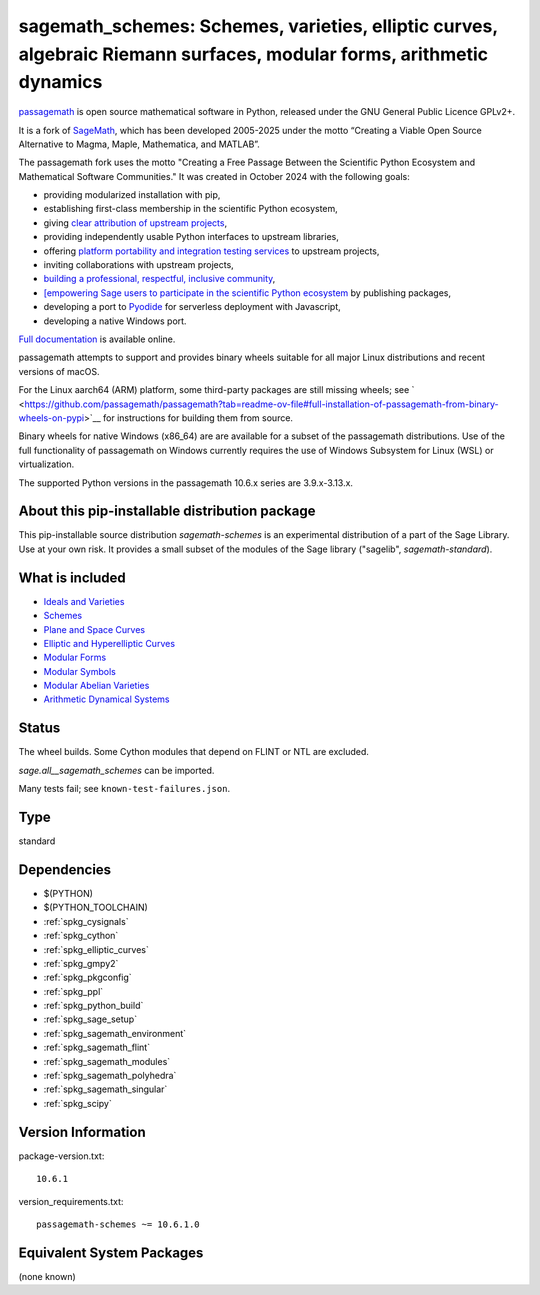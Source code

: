 .. _spkg_sagemath_schemes:

=======================================================================================================================================================
sagemath_schemes: Schemes, varieties, elliptic curves, algebraic Riemann surfaces, modular forms, arithmetic dynamics
=======================================================================================================================================================

`passagemath <https://github.com/passagemath/passagemath>`__ is open
source mathematical software in Python, released under the GNU General
Public Licence GPLv2+.

It is a fork of `SageMath <https://www.sagemath.org/>`__, which has been
developed 2005-2025 under the motto “Creating a Viable Open Source
Alternative to Magma, Maple, Mathematica, and MATLAB”.

The passagemath fork uses the motto "Creating a Free Passage Between the
Scientific Python Ecosystem and Mathematical Software Communities."
It was created in October 2024 with the following goals:

-  providing modularized installation with pip,
-  establishing first-class membership in the scientific Python
   ecosystem,
-  giving `clear attribution of upstream
   projects <https://groups.google.com/g/sage-devel/c/6HO1HEtL1Fs/m/G002rPGpAAAJ>`__,
-  providing independently usable Python interfaces to upstream
   libraries,
-  offering `platform portability and integration testing
   services <https://github.com/passagemath/passagemath/issues/704>`__
   to upstream projects,
-  inviting collaborations with upstream projects,
-  `building a professional, respectful, inclusive
   community <https://groups.google.com/g/sage-devel/c/xBzaINHWwUQ>`__,
-  `[empowering Sage users to participate in the scientific Python ecosystem
   <https://github.com/passagemath/passagemath/issues/248](https://github.com/passagemath/passagemath/issues/248)https://github.com/passagemath/passagemath/issues/248>`__ by publishing packages,
-  developing a port to `Pyodide <https://pyodide.org/en/stable/>`__ for
   serverless deployment with Javascript,
-  developing a native Windows port.

`Full documentation <https://doc.sagemath.org/html/en/index.html>`__ is
available online.

passagemath attempts to support and provides binary wheels suitable for
all major Linux distributions and recent versions of macOS.

For the Linux aarch64 (ARM) platform, some third-party packages are still missing wheels;
see ` <https://github.com/passagemath/passagemath?tab=readme-ov-file#full-installation-of-passagemath-from-binary-wheels-on-pypi>`__
for instructions for building them from source.

Binary wheels for native Windows (x86_64) are are available for a subset of
the passagemath distributions. Use of the full functionality of passagemath
on Windows currently requires the use of Windows Subsystem for Linux (WSL)
or virtualization.

The supported Python versions in the passagemath 10.6.x series are 3.9.x-3.13.x.


About this pip-installable distribution package
-----------------------------------------------------------

This pip-installable source distribution `sagemath-schemes` is an experimental distribution of a part of the Sage Library.  Use at your own risk.  It provides a small subset of the modules of the Sage library ("sagelib", `sagemath-standard`).


What is included
----------------

* `Ideals and Varieties <https://doc.sagemath.org/html/en/reference/polynomial_rings/sage/rings/polynomial/multi_polynomial_ideal.html>`_

* `Schemes <https://doc.sagemath.org/html/en/reference/schemes/index.html>`_

* `Plane and Space Curves <https://doc.sagemath.org/html/en/reference/curves/index.html>`_

* `Elliptic and Hyperelliptic Curves <https://doc.sagemath.org/html/en/reference/arithmetic_curves/index.html>`_

* `Modular Forms <https://doc.sagemath.org/html/en/reference/modfrm/index.html>`_

* `Modular Symbols <https://doc.sagemath.org/html/en/reference/modsym/index.html>`_

* `Modular Abelian Varieties <https://doc.sagemath.org/html/en/reference/modabvar/index.html>`_

* `Arithmetic Dynamical Systems <https://doc.sagemath.org/html/en/reference/dynamics/index.html#arithmetic-dynamical-systems>`_


Status
------

The wheel builds. Some Cython modules that depend on FLINT or NTL are excluded.

`sage.all__sagemath_schemes` can be imported.

Many tests fail; see ``known-test-failures.json``.

Type
----

standard


Dependencies
------------

- $(PYTHON)
- $(PYTHON_TOOLCHAIN)
- :ref:`spkg_cysignals`
- :ref:`spkg_cython`
- :ref:`spkg_elliptic_curves`
- :ref:`spkg_gmpy2`
- :ref:`spkg_pkgconfig`
- :ref:`spkg_ppl`
- :ref:`spkg_python_build`
- :ref:`spkg_sage_setup`
- :ref:`spkg_sagemath_environment`
- :ref:`spkg_sagemath_flint`
- :ref:`spkg_sagemath_modules`
- :ref:`spkg_sagemath_polyhedra`
- :ref:`spkg_sagemath_singular`
- :ref:`spkg_scipy`

Version Information
-------------------

package-version.txt::

    10.6.1

version_requirements.txt::

    passagemath-schemes ~= 10.6.1.0


Equivalent System Packages
--------------------------

(none known)

